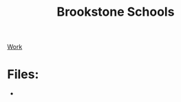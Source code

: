 :PROPERTIES:
:ID:       d5207fd2-304f-4936-beb8-1fdec382b75f
:END:
#+title: Brookstone Schools
[[id:15f222bc-068a-4bb0-b6ca-e9acf394427b][Work]]

* Files:

+
